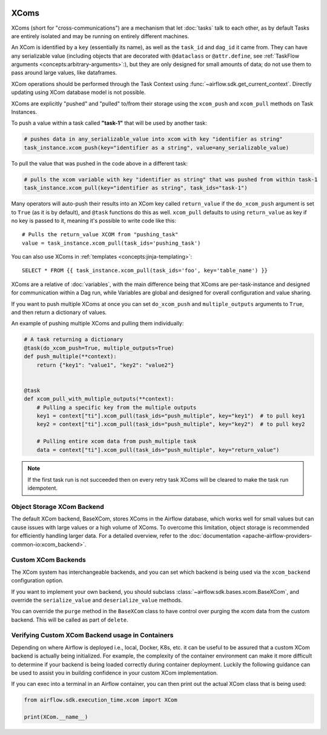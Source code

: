  .. Licensed to the Apache Software Foundation (ASF) under one
    or more contributor license agreements.  See the NOTICE file
    distributed with this work for additional information
    regarding copyright ownership.  The ASF licenses this file
    to you under the Apache License, Version 2.0 (the
    "License"); you may not use this file except in compliance
    with the License.  You may obtain a copy of the License at

 ..   http://www.apache.org/licenses/LICENSE-2.0

 .. Unless required by applicable law or agreed to in writing,
    software distributed under the License is distributed on an
    "AS IS" BASIS, WITHOUT WARRANTIES OR CONDITIONS OF ANY
    KIND, either express or implied.  See the License for the
    specific language governing permissions and limitations
    under the License.


.. _concepts:xcom:

XComs
=====

XComs (short for "cross-communications") are a mechanism that let :doc:`tasks` talk to each other, as by default Tasks are entirely isolated and may be running on entirely different machines.

An XCom is identified by a ``key`` (essentially its name), as well as the ``task_id`` and ``dag_id`` it came from. They can have any serializable value (including objects that are decorated with ``@dataclass`` or ``@attr.define``, see :ref:`TaskFlow arguments <concepts:arbitrary-arguments>`:), but they are only designed for small amounts of data; do not use them to pass around large values, like dataframes.

XCom operations should be performed through the Task Context using
:func:`~airflow.sdk.get_current_context`. Directly updating using XCom database model is not possible.

XComs are explicitly "pushed" and "pulled" to/from their storage using the ``xcom_push`` and ``xcom_pull`` methods on Task Instances.

To push a value within a task called **"task-1"** that will be used by another task:

.. code-block:: python

    # pushes data in any_serializable_value into xcom with key "identifier as string"
    task_instance.xcom_push(key="identifier as a string", value=any_serializable_value)

To pull the value that was pushed in the code above in a different task:

.. code-block:: python

    # pulls the xcom variable with key "identifier as string" that was pushed from within task-1
    task_instance.xcom_pull(key="identifier as string", task_ids="task-1")

Many operators will auto-push their results into an XCom key called ``return_value`` if the ``do_xcom_push`` argument is set to ``True`` (as it is by default), and ``@task`` functions do this as well. ``xcom_pull`` defaults to using ``return_value`` as key if no key is passed to it, meaning it's possible to write code like this::

    # Pulls the return_value XCOM from "pushing_task"
    value = task_instance.xcom_pull(task_ids='pushing_task')

You can also use XComs in :ref:`templates <concepts:jinja-templating>`::

    SELECT * FROM {{ task_instance.xcom_pull(task_ids='foo', key='table_name') }}

XComs are a relative of :doc:`variables`, with the main difference being that XComs are per-task-instance and designed for communication within a Dag run, while Variables are global and designed for overall configuration and value sharing.

If you want to push multiple XComs at once you can set ``do_xcom_push`` and ``multiple_outputs`` arguments to ``True``, and then return a dictionary of values.

An example of pushing multiple XComs and pulling them individually:

.. code-block:: python

    # A task returning a dictionary
    @task(do_xcom_push=True, multiple_outputs=True)
    def push_multiple(**context):
        return {"key1": "value1", "key2": "value2"}


    @task
    def xcom_pull_with_multiple_outputs(**context):
        # Pulling a specific key from the multiple outputs
        key1 = context["ti"].xcom_pull(task_ids="push_multiple", key="key1")  # to pull key1
        key2 = context["ti"].xcom_pull(task_ids="push_multiple", key="key2")  # to pull key2

        # Pulling entire xcom data from push_multiple task
        data = context["ti"].xcom_pull(task_ids="push_multiple", key="return_value")

.. note::

  If the first task run is not succeeded then on every retry task XComs will be cleared to make the task run idempotent.


Object Storage XCom Backend
---------------------------

The default XCom backend, BaseXCom, stores XComs in the Airflow database, which works well for small values but can cause issues with large values or a high volume of XComs. To overcome this limitation, object storage is recommended for efficiently handling larger data. For a detailed overview, refer to the :doc:`documentation <apache-airflow-providers-common-io:xcom_backend>`.


Custom XCom Backends
--------------------

The XCom system has interchangeable backends, and you can set which backend is being used via the ``xcom_backend`` configuration option.

If you want to implement your own backend, you should subclass :class:`~airflow.sdk.bases.xcom.BaseXCom`, and override the ``serialize_value`` and ``deserialize_value`` methods.

You can override the ``purge`` method in the ``BaseXCom`` class to have control over purging the xcom data from the custom backend. This will be called as part of ``delete``.

Verifying Custom XCom Backend usage in Containers
-------------------------------------------------

Depending on where Airflow is deployed i.e., local, Docker, K8s, etc. it can be useful to be assured that a custom XCom backend is actually being initialized. For example, the complexity of the container environment can make it more difficult to determine if your backend is being loaded correctly during container deployment. Luckily the following guidance can be used to assist you in building confidence in your custom XCom implementation.

If you can exec into a terminal in an Airflow container, you can then print out the actual XCom class that is being used:

.. code-block:: python

    from airflow.sdk.execution_time.xcom import XCom

    print(XCom.__name__)
